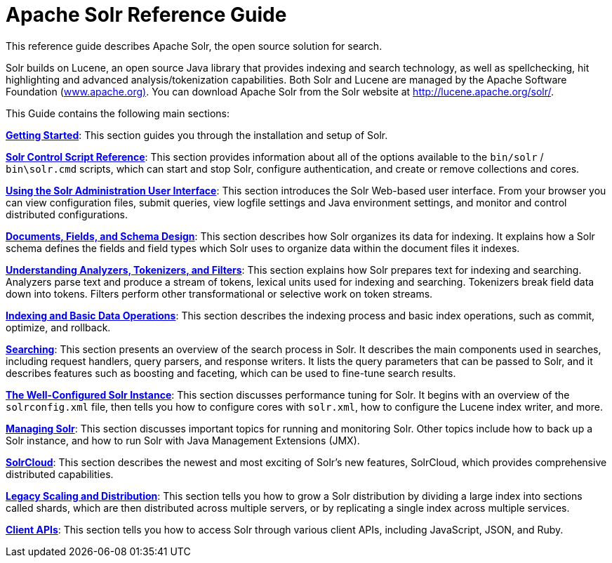 = Apache Solr Reference Guide
:page-shortname: index
:page-permalink: index.html
:page-children: about-this-guide, solr-tutorial, getting-started, solr-control-script-reference, using-the-solr-administration-user-interface, documents-fields-and-schema-design, understanding-analyzers-tokenizers-and-filters, indexing-and-basic-data-operations, searching, the-well-configured-solr-instance, managing-solr, solrcloud, legacy-scaling-and-distribution, client-apis, major-changes-from-solr-5-to-solr-6, further-assistance, solr-glossary, errata, how-to-contribute
// Licensed to the Apache Software Foundation (ASF) under one
// or more contributor license agreements.  See the NOTICE file
// distributed with this work for additional information
// regarding copyright ownership.  The ASF licenses this file
// to you under the Apache License, Version 2.0 (the
// "License"); you may not use this file except in compliance
// with the License.  You may obtain a copy of the License at
//
//   http://www.apache.org/licenses/LICENSE-2.0
//
// Unless required by applicable law or agreed to in writing,
// software distributed under the License is distributed on an
// "AS IS" BASIS, WITHOUT WARRANTIES OR CONDITIONS OF ANY
// KIND, either express or implied.  See the License for the
// specific language governing permissions and limitations
// under the License.

[.lead]
This reference guide describes Apache Solr, the open source solution for search.

Solr builds on Lucene, an open source Java library that provides indexing and search technology, as well as spellchecking, hit highlighting and advanced analysis/tokenization capabilities. Both Solr and Lucene are managed by the Apache Software Foundation (http://www.apache.org/[www.apache.org)]. You can download Apache Solr from the Solr website at http://lucene.apache.org/solr/.

This Guide contains the following main sections:

*<<getting-started.adoc#getting-started,Getting Started>>*: This section guides you through the installation and setup of Solr.

*<<solr-control-script-reference#solr-control-script-reference,Solr Control Script Reference>>*: This section provides information about all of the options available to the `bin/solr` / `bin\solr.cmd` scripts, which can start and stop Solr, configure authentication, and create or remove collections and cores.

*<<using-the-solr-administration-user-interface.adoc#using-the-solr-administration-user-interface,Using the Solr Administration User Interface>>*: This section introduces the Solr Web-based user interface. From your browser you can view configuration files, submit queries, view logfile settings and Java environment settings, and monitor and control distributed configurations.

*<<documents-fields-and-schema-design.adoc#documents-fields-and-schema-design,Documents, Fields, and Schema Design>>*: This section describes how Solr organizes its data for indexing. It explains how a Solr schema defines the fields and field types which Solr uses to organize data within the document files it indexes.

*<<understanding-analyzers-tokenizers-and-filters.adoc#understanding-analyzers-tokenizers-and-filters,Understanding Analyzers, Tokenizers, and Filters>>*: This section explains how Solr prepares text for indexing and searching. Analyzers parse text and produce a stream of tokens, lexical units used for indexing and searching. Tokenizers break field data down into tokens. Filters perform other transformational or selective work on token streams.

*<<indexing-and-basic-data-operations.adoc#indexing-and-basic-data-operations,Indexing and Basic Data Operations>>*: This section describes the indexing process and basic index operations, such as commit, optimize, and rollback.

*<<searching.adoc#searching,Searching>>*: This section presents an overview of the search process in Solr. It describes the main components used in searches, including request handlers, query parsers, and response writers. It lists the query parameters that can be passed to Solr, and it describes features such as boosting and faceting, which can be used to fine-tune search results.

*<<the-well-configured-solr-instance.adoc#the-well-configured-solr-instance,The Well-Configured Solr Instance>>*: This section discusses performance tuning for Solr. It begins with an overview of the `solrconfig.xml` file, then tells you how to configure cores with `solr.xml`, how to configure the Lucene index writer, and more.

*<<managing-solr.adoc#managing-solr,Managing Solr>>*: This section discusses important topics for running and monitoring Solr. Other topics include how to back up a Solr instance, and how to run Solr with Java Management Extensions (JMX).

*<<solrcloud.adoc#solrcloud,SolrCloud>>*: This section describes the newest and most exciting of Solr's new features, SolrCloud, which provides comprehensive distributed capabilities.

*<<legacy-scaling-and-distribution.adoc#legacy-scaling-and-distribution,Legacy Scaling and Distribution>>*: This section tells you how to grow a Solr distribution by dividing a large index into sections called shards, which are then distributed across multiple servers, or by replicating a single index across multiple services.

*<<client-apis.adoc#client-apis,Client APIs>>*: This section tells you how to access Solr through various client APIs, including JavaScript, JSON, and Ruby.
